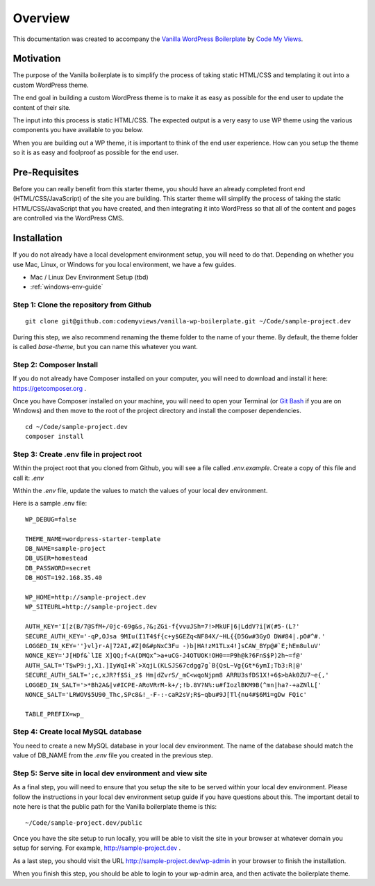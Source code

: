 ==============
Overview
==============

This documentation was created to accompany the `Vanilla WordPress Boilerplate <https://github.com/codemyviews/vanilla-wp-boilerplate>`_  by `Code My Views <https://codemyviews.com>`_.

---------------------
Motivation
---------------------

The purpose of the Vanilla boilerplate is to simplify the process of taking static HTML/CSS and templating it out into a custom WordPress theme.

The end goal in building a custom WordPress theme is to make it as easy as possible for the end user to update the content of their site.

The input into this process is static HTML/CSS.  The expected output is a very easy to use WP theme using the various components you have available to you below.

When you are building out a WP theme, it is important to think of the end user experience.  How can you setup the theme so it is as easy and foolproof as possible for the end user.

---------------------
Pre-Requisites
---------------------

Before you can really benefit from this starter theme, you should have an already completed front end (HTML/CSS/JavaScript) of the site you are building.  This starter theme will simplify the process of taking the static HTML/CSS/JavaScript that you have created, and then integrating it into WordPress so that all of the content and pages are controlled via the WordPress CMS.

.. _installation:

-------------------------------------------
Installation
-------------------------------------------

If you do not already have a local development environment setup, you will need to do that.  Depending on whether you use Mac, Linux, or Windows for you local environment, we have a few guides.

.. todo::
   add installation guides for unix systems

* Mac / Linux Dev Environment Setup (tbd)
* :ref:`windows-env-guide`

~~~~~~~~~~~~~~~~~~~~~~~~~~~~~~~~~~~~~~~~~~
Step 1: Clone the repository from Github
~~~~~~~~~~~~~~~~~~~~~~~~~~~~~~~~~~~~~~~~~~

::

   git clone git@github.com:codemyviews/vanilla-wp-boilerplate.git ~/Code/sample-project.dev

During this step, we also recommend renaming the theme folder to the name of your theme.  By default, the theme folder is called *base-theme*, but you can name this whatever you want.

~~~~~~~~~~~~~~~~~~~~~~~~~~~~~~~~~~~~~~~~~~
Step 2: Composer Install
~~~~~~~~~~~~~~~~~~~~~~~~~~~~~~~~~~~~~~~~~~

If you do not already have Composer installed on your computer, you will need to download and install it here: https://getcomposer.org .

Once you have Composer installed on your machine, you will need to open your Terminal (or `Git Bash <https://git-scm.com/downloads>`_ if you are on Windows) and then move to the root of the project directory and install the composer dependencies.

::

   cd ~/Code/sample-project.dev
   composer install

~~~~~~~~~~~~~~~~~~~~~~~~~~~~~~~~~~~~~~~~~~
Step 3: Create .env file in project root
~~~~~~~~~~~~~~~~~~~~~~~~~~~~~~~~~~~~~~~~~~

Within the project root that you cloned from Github, you will see a file called *.env.example*.  Create a copy of this file and call it: *.env*

Within the *.env* file, update the values to match the values of your local dev environment.

Here is a sample .env file:
::

   WP_DEBUG=false

   THEME_NAME=wordpress-starter-template
   DB_NAME=sample-project
   DB_USER=homestead
   DB_PASSWORD=secret
   DB_HOST=192.168.35.40

   WP_HOME=http://sample-project.dev
   WP_SITEURL=http://sample-project.dev

   AUTH_KEY='I[z(B/7@SfM+/0jc-69g&s,?&;ZGi-f{vvuJSh=7!>MkUF|6|LddV?i[W(#5-(L?'
   SECURE_AUTH_KEY='-qP,OJsa 9MIu(I1T4$f{c+y$GEZq<NF84X/~HL{{D5Gw#3GyO DW#84|.pO#^#.'
   LOGGED_IN_KEY=''}vl}r-A|72AI,#Z|0&#pNxC3Fu -)b|HA!zM1TLx4!]sCAW_BYp@#`E;hEm8uluV'
   NONCE_KEY='J[HDf&`lIE X]QQ;f<A(DMQx^>a+uCG-J4OTUOK!OH0==P9h@k?6FnS$P)2h~=f@'
   AUTH_SALT='T$wP9:j,X1.]IyWqI+R`>XqjL(KLSJS67cdgg7g`B{QsL~Vg{Gt*6ymI;Tb3:R|@'
   SECURE_AUTH_SALT=';c,xJR?f$Si_z$ Hm|dZvrS/_mC<wqoNjpm8 ARRU3sfDS1X!+6$>bAk0ZU7~e{,'
   LOGGED_IN_SALT='>*Bh2A&|v#ICPE-ARoVRrM-k+/;!b.8V?N%:u#fIozlBKM9B(^mn|ha?-+aZNlL['
   NONCE_SALT='LRWOV$5U90_Thc,SPc8&!_-F-:-caR2sV;R$~qbu#9J[Tl{nu4#$6Mi=gDw FQic'

   TABLE_PREFIX=wp_

~~~~~~~~~~~~~~~~~~~~~~~~~~~~~~~~~~~~~~~~~~
Step 4: Create local MySQL database
~~~~~~~~~~~~~~~~~~~~~~~~~~~~~~~~~~~~~~~~~~

You need to create a new MySQL database in your local dev environment. The name of the database should match the value of DB_NAME from the *.env* file you created in the previous step.

~~~~~~~~~~~~~~~~~~~~~~~~~~~~~~~~~~~~~~~~~~~~~~~~~~~~~~~~~~~~
Step 5: Serve site in local dev environment and view site
~~~~~~~~~~~~~~~~~~~~~~~~~~~~~~~~~~~~~~~~~~~~~~~~~~~~~~~~~~~~

As a final step, you will need to ensure that you setup the site to be served within your local dev environment.  Please follow the instructions in your local dev environment setup guide if you have questions about this.  The important detail to note here is that the public path for the Vanilla boilerplate theme is this:

::

   ~/Code/sample-project.dev/public

Once you have the site setup to run locally, you will be able to visit the site in your browser at whatever domain you setup for serving.  For example, http://sample-project.dev .

As a last step, you should visit the URL http://sample-project.dev/wp-admin in your browser to finish the installation.

When you finish this step, you should be able to login to your wp-admin area, and then activate the boilerplate theme.
